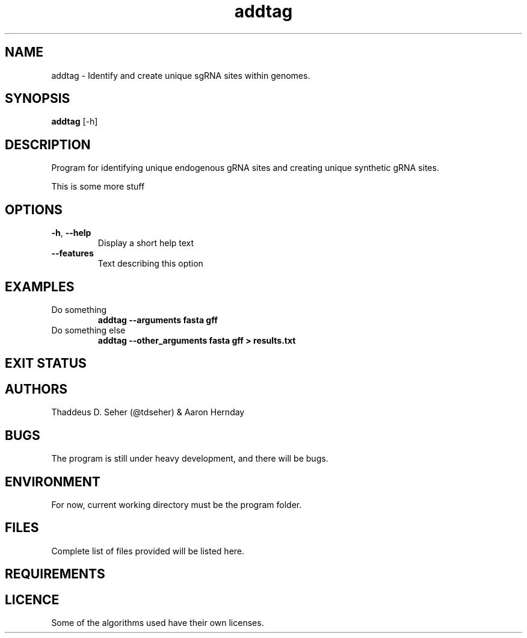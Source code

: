 .TH addtag 1  "February 4, 2016" "version 1" "USER COMMANDS"

.SH NAME
addtag \- Identify and create unique sgRNA sites within genomes.

.SH SYNOPSIS
.B addtag
[\-h]

.SH DESCRIPTION
Program for identifying unique endogenous gRNA sites and creating
unique synthetic gRNA sites.
.PP
This is some more stuff

.SH OPTIONS
.TP
\fB\-h\fR, \fB\-\-help\fR
Display a short help text
.TP
.B \-\-features
Text describing this option

.SH EXAMPLES
.TP
Do something
.B addtag --arguments fasta gff
.TP
Do something else
.B addtag --other_arguments fasta gff > results.txt

.SH EXIT STATUS
.TS
tab(@);
r lx .
0@AddTag completed successfully
>0@AddTag failed
.TE

.SH AUTHORS
Thaddeus D. Seher (@tdseher) & Aaron Hernday

.SH BUGS
The program is still under heavy development, and there will be bugs.

.SH ENVIRONMENT
For now, current working directory must be the program folder.

.SH FILES
Complete list of files provided will be listed here.

.SH REQUIREMENTS
.TS
tab(@);
l l lx .
*@Python 3.5@(https://www.python.org/downloads/)
*@regex module@(https://pypi.python.org/pypi/regex)
.TE

.SH LICENCE
Some of the algorithms used have their own licenses.
